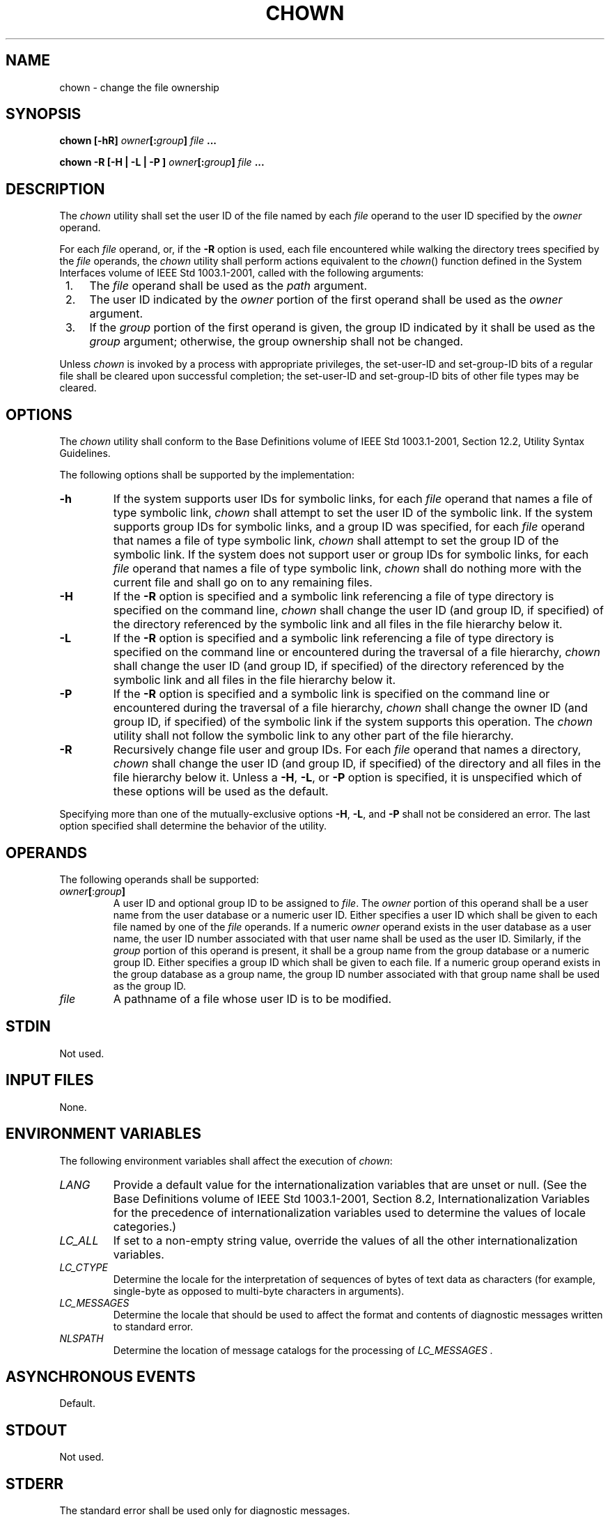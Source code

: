 .\" Copyright (c) 2001-2003 The Open Group, All Rights Reserved 
.TH "CHOWN" 1 2003 "IEEE/The Open Group" "POSIX Programmer's Manual"
.\" chown 
.SH NAME
chown \- change the file ownership
.SH SYNOPSIS
.LP
\fBchown\fP \fB[\fP\fB-hR\fP\fB]\fP \fIowner\fP\fB[\fP\fB:\fP\fIgroup\fP\fB]\fP
\fIfile\fP \fB...
.br
.sp
chown -R\fP \fB[\fP\fB-H | -L | -P\fP \fB]\fP \fIowner\fP\fB[\fP\fB:\fP\fIgroup\fP\fB]\fP
\fIfile\fP \fB...
.br
\fP
.SH DESCRIPTION
.LP
The \fIchown\fP utility shall set the user ID of the file named by
each \fIfile\fP operand to the user ID specified by the
\fIowner\fP operand.
.LP
For each \fIfile\fP operand, or, if the \fB-R\fP option is used, each
file encountered while walking the directory trees
specified by the \fIfile\fP operands, the \fIchown\fP utility shall
perform actions equivalent to the \fIchown\fP() function defined in
the System Interfaces volume of IEEE\ Std\ 1003.1-2001,
called with the following arguments:
.IP " 1." 4
The \fIfile\fP operand shall be used as the \fIpath\fP argument.
.LP
.IP " 2." 4
The user ID indicated by the \fIowner\fP portion of the first operand
shall be used as the \fIowner\fP argument.
.LP
.IP " 3." 4
If the \fIgroup\fP portion of the first operand is given, the group
ID indicated by it shall be used as the \fIgroup\fP
argument; otherwise, the group ownership shall not be changed.
.LP
.LP
Unless \fIchown\fP is invoked by a process with appropriate privileges,
the set-user-ID and set-group-ID bits of a regular file
shall be cleared upon successful completion; the set-user-ID and set-group-ID
bits of other file types may be cleared.
.SH OPTIONS
.LP
The \fIchown\fP utility shall conform to the Base Definitions volume
of IEEE\ Std\ 1003.1-2001, Section 12.2, Utility Syntax Guidelines.
.LP
The following options shall be supported by the implementation:
.TP 7
\fB-h\fP
If the system supports user IDs for symbolic links, for each \fIfile\fP
operand that names a file of type symbolic link,
\fIchown\fP shall attempt to set the user ID of the symbolic link.
If the system supports group IDs for symbolic links, and a
group ID was specified, for each \fIfile\fP operand that names a file
of type symbolic link, \fIchown\fP shall attempt to set the
group ID of the symbolic link. If the system does not support user
or group IDs for symbolic links, for each \fIfile\fP operand
that names a file of type symbolic link, \fIchown\fP shall do nothing
more with the current file and shall go on to any remaining
files.
.TP 7
\fB-H\fP
If the \fB-R\fP option is specified and a symbolic link referencing
a file of type directory is specified on the command line,
\fIchown\fP shall change the user ID (and group ID, if specified)
of the directory referenced by the symbolic link and all files
in the file hierarchy below it.
.TP 7
\fB-L\fP
If the \fB-R\fP option is specified and a symbolic link referencing
a file of type directory is specified on the command line
or encountered during the traversal of a file hierarchy, \fIchown\fP
shall change the user ID (and group ID, if specified) of the
directory referenced by the symbolic link and all files in the file
hierarchy below it.
.TP 7
\fB-P\fP
If the \fB-R\fP option is specified and a symbolic link is specified
on the command line or encountered during the traversal
of a file hierarchy, \fIchown\fP shall change the owner ID (and group
ID, if specified) of the symbolic link if the system
supports this operation. The \fIchown\fP utility shall not follow
the symbolic link to any other part of the file hierarchy.
.TP 7
\fB-R\fP
Recursively change file user and group IDs. For each \fIfile\fP operand
that names a directory, \fIchown\fP shall change the
user ID (and group ID, if specified) of the directory and all files
in the file hierarchy below it. Unless a \fB-H\fP, \fB-L\fP,
or \fB-P\fP option is specified, it is unspecified which of these
options will be used as the default.
.sp
.LP
Specifying more than one of the mutually-exclusive options \fB-H\fP,
\fB-L\fP, and \fB-P\fP shall not be considered an error.
The last option specified shall determine the behavior of the utility.
.SH OPERANDS
.LP
The following operands shall be supported:
.TP 7
\fIowner\fP\fB[\fP:\fIgroup\fP\fB]\fP
A user ID and optional group ID to be assigned to \fIfile\fP. The
\fIowner\fP portion of this operand shall be a user name
from the user database or a numeric user ID. Either specifies a user
ID which shall be given to each file named by one of the
\fIfile\fP operands. If a numeric \fIowner\fP operand exists in the
user database as a user name, the user ID number associated
with that user name shall be used as the user ID. Similarly, if the
\fIgroup\fP portion of this operand is present, it shall be a
group name from the group database or a numeric group ID. Either specifies
a group ID which shall be given to each file. If a
numeric group operand exists in the group database as a group name,
the group ID number associated with that group name shall be
used as the group ID.
.TP 7
\fIfile\fP
A pathname of a file whose user ID is to be modified.
.sp
.SH STDIN
.LP
Not used.
.SH INPUT FILES
.LP
None.
.SH ENVIRONMENT VARIABLES
.LP
The following environment variables shall affect the execution of
\fIchown\fP:
.TP 7
\fILANG\fP
Provide a default value for the internationalization variables that
are unset or null. (See the Base Definitions volume of
IEEE\ Std\ 1003.1-2001, Section 8.2, Internationalization Variables
for
the precedence of internationalization variables used to determine
the values of locale categories.)
.TP 7
\fILC_ALL\fP
If set to a non-empty string value, override the values of all the
other internationalization variables.
.TP 7
\fILC_CTYPE\fP
Determine the locale for the interpretation of sequences of bytes
of text data as characters (for example, single-byte as
opposed to multi-byte characters in arguments).
.TP 7
\fILC_MESSAGES\fP
Determine the locale that should be used to affect the format and
contents of diagnostic messages written to standard
error.
.TP 7
\fINLSPATH\fP
Determine the location of message catalogs for the processing of \fILC_MESSAGES
\&.\fP 
.sp
.SH ASYNCHRONOUS EVENTS
.LP
Default.
.SH STDOUT
.LP
Not used.
.SH STDERR
.LP
The standard error shall be used only for diagnostic messages.
.SH OUTPUT FILES
.LP
None.
.SH EXTENDED DESCRIPTION
.LP
None.
.SH EXIT STATUS
.LP
The following exit values shall be returned:
.TP 7
\ 0
The utility executed successfully and all requested changes were made.
.TP 7
>0
An error occurred.
.sp
.SH CONSEQUENCES OF ERRORS
.LP
Default.
.LP
\fIThe following sections are informative.\fP
.SH APPLICATION USAGE
.LP
Only the owner of a file or the user with appropriate privileges may
change the owner or group of a file.
.LP
Some implementations restrict the use of \fIchown\fP to a user with
appropriate privileges.
.SH EXAMPLES
.LP
None.
.SH RATIONALE
.LP
The System V and BSD versions use different exit status codes. Some
implementations used the exit status as a count of the
number of errors that occurred; this practice is unworkable since
it can overflow the range of valid exit status values. These are
masked by specifying only 0 and >0 as exit values.
.LP
The functionality of \fIchown\fP is described substantially through
references to functions in the System Interfaces volume of
IEEE\ Std\ 1003.1-2001. In this way, there is no duplication of effort
required for describing the interactions of
permissions, multiple groups, and so on.
.LP
The 4.3 BSD method of specifying both owner and group was included
in this volume of IEEE\ Std\ 1003.1-2001 because:
.IP " *" 3
There are cases where the desired end condition could not be achieved
using the \fIchgrp\fP and \fIchown\fP (that only changed the user
ID) utilities. (If the current owner is not
a member of the desired group and the desired owner is not a member
of the current group, the \fIchown\fP() function could fail unless
both owner and group are changed at the same time.)
.LP
.IP " *" 3
Even if they could be changed independently, in cases where both are
being changed, there is a 100% performance penalty caused
by being forced to invoke both utilities.
.LP
.LP
The BSD syntax \fIuser\fP[. \fIgroup\fP] was changed to \fIuser\fP[:
\fIgroup\fP] in this volume of
IEEE\ Std\ 1003.1-2001 because the period is a valid character in
login names (as specified by the Base Definitions volume
of IEEE\ Std\ 1003.1-2001, login names consist of characters in the
portable filename character set). The colon character
was chosen as the replacement for the period character because it
would never be allowed as a character in a user name or group
name on historical implementations.
.LP
The \fB-R\fP option is considered by some observers as an undesirable
departure from the historical UNIX system tools approach;
since a tool, \fIfind\fP, already exists to recurse over directories,
there seemed to be no
good reason to require other tools to have to duplicate that functionality.
However, the \fB-R\fP option was deemed an important
user convenience, is far more efficient than forking a separate process
for each element of the directory hierarchy, and is in
widespread historical use.
.SH FUTURE DIRECTIONS
.LP
None.
.SH SEE ALSO
.LP
\fIchmod\fP, \fIchgrp\fP, the System Interfaces volume of
IEEE\ Std\ 1003.1-2001, \fIchown\fP()
.SH COPYRIGHT
Portions of this text are reprinted and reproduced in electronic form
from IEEE Std 1003.1, 2003 Edition, Standard for Information Technology
-- Portable Operating System Interface (POSIX), The Open Group Base
Specifications Issue 6, Copyright (C) 2001-2003 by the Institute of
Electrical and Electronics Engineers, Inc and The Open Group. In the
event of any discrepancy between this version and the original IEEE and
The Open Group Standard, the original IEEE and The Open Group Standard
is the referee document. The original Standard can be obtained online at
http://www.opengroup.org/unix/online.html .
